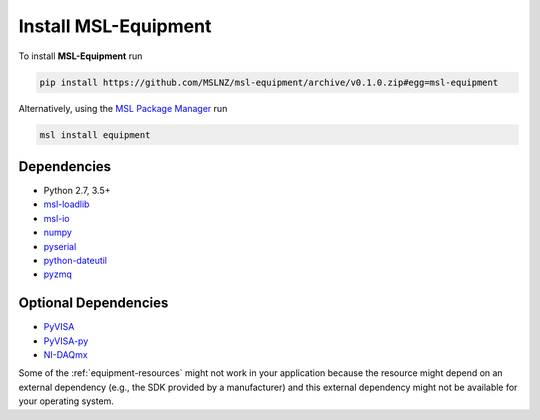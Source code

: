 .. _equipment-install:

=====================
Install MSL-Equipment
=====================

To install **MSL-Equipment** run

.. code-block:: console

   pip install https://github.com/MSLNZ/msl-equipment/archive/v0.1.0.zip#egg=msl-equipment

Alternatively, using the `MSL Package Manager`_ run

.. code-block:: console

   msl install equipment

.. _equipment-dependencies:

Dependencies
------------
* Python 2.7, 3.5+
* msl-loadlib_
* msl-io_
* numpy_
* pyserial_
* python-dateutil_
* pyzmq_

Optional Dependencies
---------------------
* PyVISA_
* PyVISA-py_
* NI-DAQmx_

Some of the :ref:`equipment-resources` might not work in your application
because the resource might depend on an external dependency (e.g., the SDK
provided by a manufacturer) and this external dependency might not be
available for your operating system.

.. _MSL Package Manager: https://msl-package-manager.readthedocs.io/en/stable/
.. _PyVISA: https://pyvisa.readthedocs.io/en/stable/
.. _PyVISA-py: https://pyvisa-py.readthedocs.io/en/stable/
.. _NI-DAQmx: https://nidaqmx-python.readthedocs.io/en/stable/
.. _numpy: https://www.numpy.org/
.. _msl-loadlib: https://msl-loadlib.readthedocs.io/en/stable/
.. _msl-io: https://msl-io.readthedocs.io/en/latest/
.. _pyserial: https://pythonhosted.org/pyserial/
.. _python-dateutil: https://dateutil.readthedocs.io/en/stable/
.. _pyzmq: https://pyzmq.readthedocs.io/en/stable/
